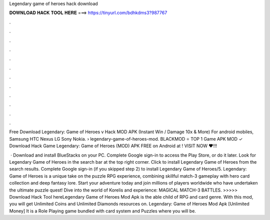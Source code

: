 Legendary game of heroes hack download



𝐃𝐎𝐖𝐍𝐋𝐎𝐀𝐃 𝐇𝐀𝐂𝐊 𝐓𝐎𝐎𝐋 𝐇𝐄𝐑𝐄 ===> https://tinyurl.com/bdhkdms3?987767



.



.



.



.



.



.



.



.



.



.



.



.

Free Download Legendary: Game of Heroes v Hack MOD APK (Instant Win / Damage 10x & More) For android mobiles, Samsung HTC Nexus LG Sony Nokia.  › legendary-game-of-heroes-mod. BLACKMOD ⭐ TOP 1 Game APK MOD ✓ Download Hack Game Legendary: Game of Heroes (MOD) APK FREE on Android at ! VISIT NOW ❤️!!!

 · Download and install BlueStacks on your PC. Complete Google sign-in to access the Play Store, or do it later. Look for Legendary Game of Heroes in the search bar at the top right corner. Click to install Legendary Game of Heroes from the search results. Complete Google sign-in (if you skipped step 2) to install Legendary Game of Heroes/5. Legendary: Game of Heroes is a unique take on the puzzle RPG experience, combining skillful match-3 gameplay with hero card collection and deep fantasy lore. Start your adventure today and join millions of players worldwide who have undertaken the ultimate puzzle quest! Dive into the world of Korelis and experience: MAGICAL MATCH-3 BATTLES. >>>>> Download Hack Tool hereLegendary Game of Heroes Mod Apk is the able child of RPG and card genre. With this mod, you will get Unlimited Coins and Unlimited Diamonds resources on. Legendary: Game of Heroes Mod Apk [Unlimited Money] It is a Role Playing game bundled with card system and Puzzles where you will be.
